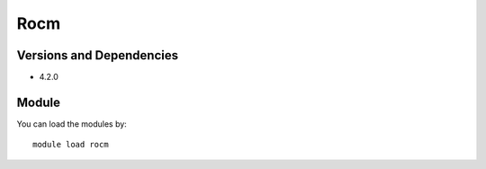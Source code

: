 .. _backbone-label:

Rocm
==============================

Versions and Dependencies
~~~~~~~~
- 4.2.0

Module
~~~~~~~~
You can load the modules by::

    module load rocm

